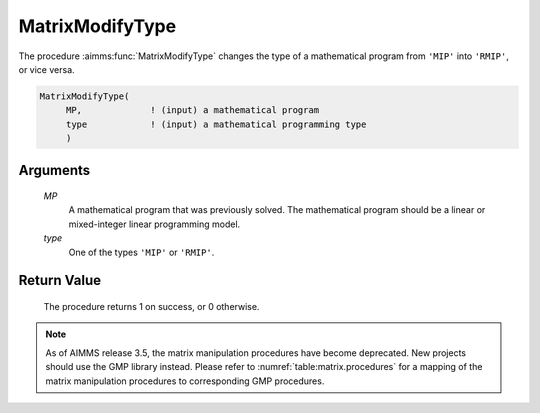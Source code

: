 .. aimms:procedure:: MatrixModifyType(MP, type)

.. _MatrixModifyType:

MatrixModifyType
================

The procedure :aimms:func:`MatrixModifyType` changes the type of a mathematical
program from ``'MIP'`` into ``'RMIP'``, or vice versa.

.. code-block:: aimms

    MatrixModifyType(
         MP,             ! (input) a mathematical program
         type            ! (input) a mathematical programming type
         )

Arguments
---------

    *MP*
        A mathematical program that was previously solved. The mathematical
        program should be a linear or mixed-integer linear programming model.

    *type*
        One of the types ``'MIP'`` or ``'RMIP'``.

Return Value
------------

    The procedure returns 1 on success, or 0 otherwise.

.. note::

    As of AIMMS release 3.5, the matrix manipulation procedures have become
    deprecated. New projects should use the GMP library instead. Please
    refer to :numref:`table:matrix.procedures` for a mapping of the
    matrix manipulation procedures to corresponding GMP procedures.

.. seealso::

    Matrix manipulation routines are discussed in more detail in Chapter 16
    of the `Language Reference <https://documentation.aimms.com/_downloads/AIMMS_ref.pdf>`__.

